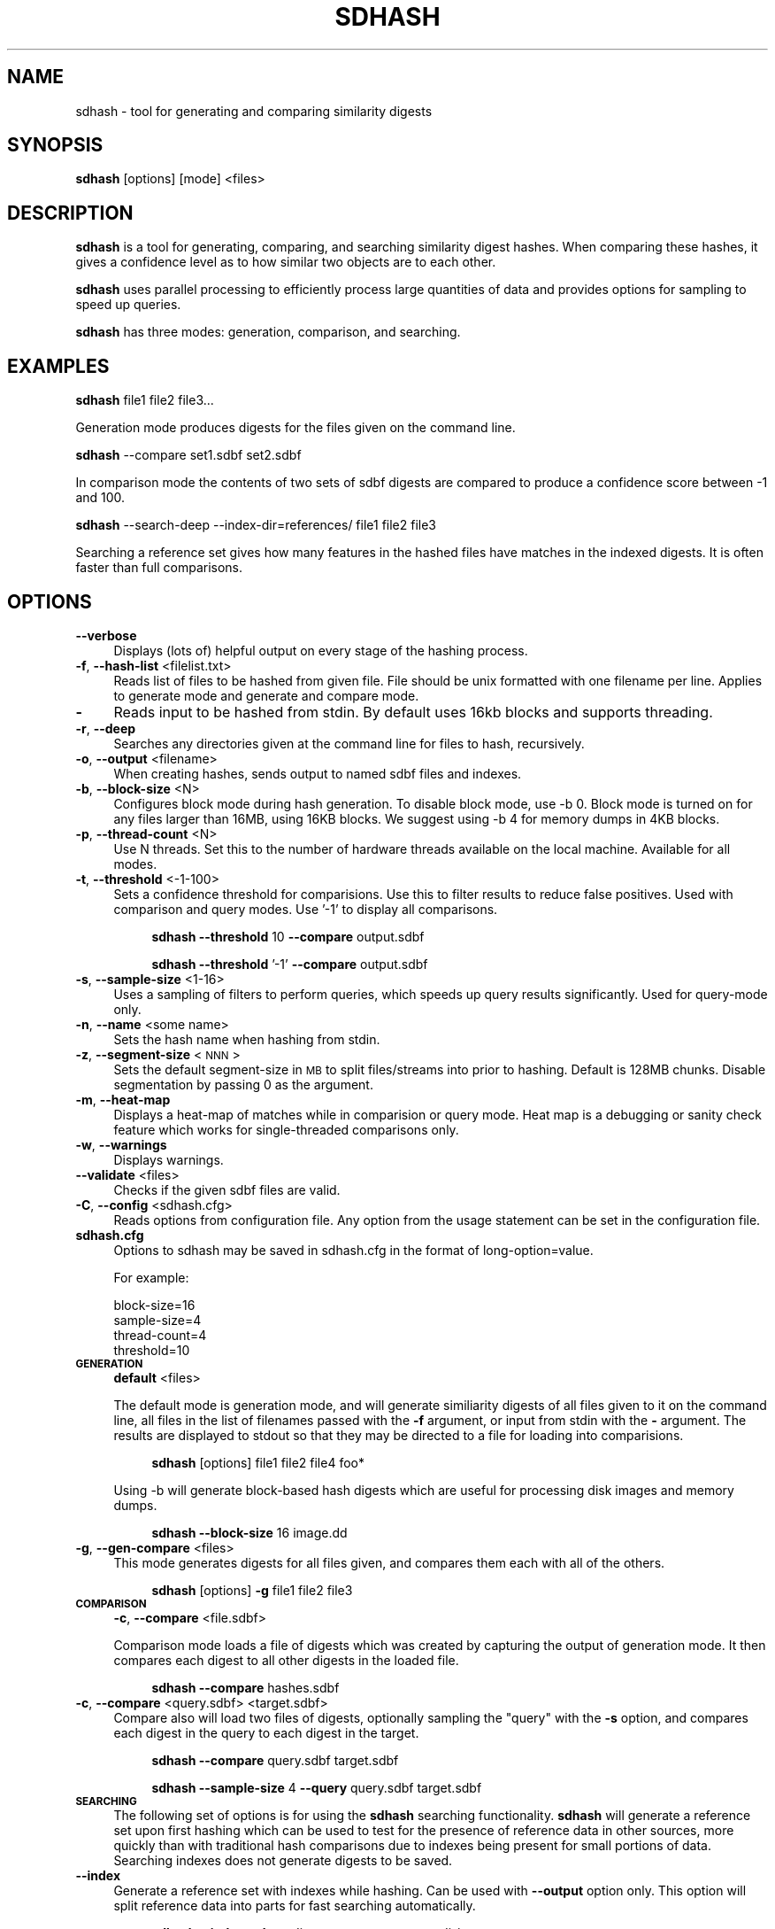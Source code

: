 .\" Automatically generated by Pod::Man 2.25 (Pod::Simple 3.16)
.\"
.\" Standard preamble:
.\" ========================================================================
.de Sp \" Vertical space (when we can't use .PP)
.if t .sp .5v
.if n .sp
..
.de Vb \" Begin verbatim text
.ft CW
.nf
.ne \\$1
..
.de Ve \" End verbatim text
.ft R
.fi
..
.\" Set up some character translations and predefined strings.  \*(-- will
.\" give an unbreakable dash, \*(PI will give pi, \*(L" will give a left
.\" double quote, and \*(R" will give a right double quote.  \*(C+ will
.\" give a nicer C++.  Capital omega is used to do unbreakable dashes and
.\" therefore won't be available.  \*(C` and \*(C' expand to `' in nroff,
.\" nothing in troff, for use with C<>.
.tr \(*W-
.ds C+ C\v'-.1v'\h'-1p'\s-2+\h'-1p'+\s0\v'.1v'\h'-1p'
.ie n \{\
.    ds -- \(*W-
.    ds PI pi
.    if (\n(.H=4u)&(1m=24u) .ds -- \(*W\h'-12u'\(*W\h'-12u'-\" diablo 10 pitch
.    if (\n(.H=4u)&(1m=20u) .ds -- \(*W\h'-12u'\(*W\h'-8u'-\"  diablo 12 pitch
.    ds L" ""
.    ds R" ""
.    ds C` ""
.    ds C' ""
'br\}
.el\{\
.    ds -- \|\(em\|
.    ds PI \(*p
.    ds L" ``
.    ds R" ''
'br\}
.\"
.\" Escape single quotes in literal strings from groff's Unicode transform.
.ie \n(.g .ds Aq \(aq
.el       .ds Aq '
.\"
.\" If the F register is turned on, we'll generate index entries on stderr for
.\" titles (.TH), headers (.SH), subsections (.SS), items (.Ip), and index
.\" entries marked with X<> in POD.  Of course, you'll have to process the
.\" output yourself in some meaningful fashion.
.ie \nF \{\
.    de IX
.    tm Index:\\$1\t\\n%\t"\\$2"
..
.    nr % 0
.    rr F
.\}
.el \{\
.    de IX
..
.\}
.\"
.\" Accent mark definitions (@(#)ms.acc 1.5 88/02/08 SMI; from UCB 4.2).
.\" Fear.  Run.  Save yourself.  No user-serviceable parts.
.    \" fudge factors for nroff and troff
.if n \{\
.    ds #H 0
.    ds #V .8m
.    ds #F .3m
.    ds #[ \f1
.    ds #] \fP
.\}
.if t \{\
.    ds #H ((1u-(\\\\n(.fu%2u))*.13m)
.    ds #V .6m
.    ds #F 0
.    ds #[ \&
.    ds #] \&
.\}
.    \" simple accents for nroff and troff
.if n \{\
.    ds ' \&
.    ds ` \&
.    ds ^ \&
.    ds , \&
.    ds ~ ~
.    ds /
.\}
.if t \{\
.    ds ' \\k:\h'-(\\n(.wu*8/10-\*(#H)'\'\h"|\\n:u"
.    ds ` \\k:\h'-(\\n(.wu*8/10-\*(#H)'\`\h'|\\n:u'
.    ds ^ \\k:\h'-(\\n(.wu*10/11-\*(#H)'^\h'|\\n:u'
.    ds , \\k:\h'-(\\n(.wu*8/10)',\h'|\\n:u'
.    ds ~ \\k:\h'-(\\n(.wu-\*(#H-.1m)'~\h'|\\n:u'
.    ds / \\k:\h'-(\\n(.wu*8/10-\*(#H)'\z\(sl\h'|\\n:u'
.\}
.    \" troff and (daisy-wheel) nroff accents
.ds : \\k:\h'-(\\n(.wu*8/10-\*(#H+.1m+\*(#F)'\v'-\*(#V'\z.\h'.2m+\*(#F'.\h'|\\n:u'\v'\*(#V'
.ds 8 \h'\*(#H'\(*b\h'-\*(#H'
.ds o \\k:\h'-(\\n(.wu+\w'\(de'u-\*(#H)/2u'\v'-.3n'\*(#[\z\(de\v'.3n'\h'|\\n:u'\*(#]
.ds d- \h'\*(#H'\(pd\h'-\w'~'u'\v'-.25m'\f2\(hy\fP\v'.25m'\h'-\*(#H'
.ds D- D\\k:\h'-\w'D'u'\v'-.11m'\z\(hy\v'.11m'\h'|\\n:u'
.ds th \*(#[\v'.3m'\s+1I\s-1\v'-.3m'\h'-(\w'I'u*2/3)'\s-1o\s+1\*(#]
.ds Th \*(#[\s+2I\s-2\h'-\w'I'u*3/5'\v'-.3m'o\v'.3m'\*(#]
.ds ae a\h'-(\w'a'u*4/10)'e
.ds Ae A\h'-(\w'A'u*4/10)'E
.    \" corrections for vroff
.if v .ds ~ \\k:\h'-(\\n(.wu*9/10-\*(#H)'\s-2\u~\d\s+2\h'|\\n:u'
.if v .ds ^ \\k:\h'-(\\n(.wu*10/11-\*(#H)'\v'-.4m'^\v'.4m'\h'|\\n:u'
.    \" for low resolution devices (crt and lpr)
.if \n(.H>23 .if \n(.V>19 \
\{\
.    ds : e
.    ds 8 ss
.    ds o a
.    ds d- d\h'-1'\(ga
.    ds D- D\h'-1'\(hy
.    ds th \o'bp'
.    ds Th \o'LP'
.    ds ae ae
.    ds Ae AE
.\}
.rm #[ #] #H #V #F C
.\" ========================================================================
.\"
.IX Title "SDHASH 1"
.TH SDHASH 1 "2012-12-07" "" ""
.\" For nroff, turn off justification.  Always turn off hyphenation; it makes
.\" way too many mistakes in technical documents.
.if n .ad l
.nh
.SH "NAME"
sdhash \- tool for generating and comparing similarity digests
.SH "SYNOPSIS"
.IX Header "SYNOPSIS"
\&\fBsdhash\fR [options] [mode] <files>
.SH "DESCRIPTION"
.IX Header "DESCRIPTION"
\&\fBsdhash\fR is a tool for generating, comparing, and searching similarity digest 
hashes.  When comparing these hashes, it gives a confidence level as to how similar
two objects are to each other.
.PP
\&\fBsdhash\fR uses parallel processing to efficiently process large quantities of data
and provides options for sampling to speed up queries.
.PP
\&\fBsdhash\fR has three modes: generation, comparison, and searching.
.SH "EXAMPLES"
.IX Header "EXAMPLES"
\&\fBsdhash\fR file1 file2 file3...
.PP
Generation mode produces digests for the files given on the command line.
.PP
\&\fBsdhash\fR \-\-compare set1.sdbf set2.sdbf
.PP
In comparison mode the contents of two sets of sdbf digests are compared
to produce a confidence score between \-1 and 100.
.PP
\&\fBsdhash\fR \-\-search\-deep \-\-index\-dir=references/ file1 file2 file3
.PP
Searching a reference set gives how many features in the hashed files
have matches in the indexed digests.  It is often faster than full comparisons.
.SH "OPTIONS"
.IX Header "OPTIONS"
.IP "\fB\-\-verbose\fR" 4
.IX Item "--verbose"
Displays (lots of) helpful output on every stage of the hashing process.
.IP "\fB\-f\fR, \fB\-\-hash\-list\fR <filelist.txt>" 4
.IX Item "-f, --hash-list <filelist.txt>"
Reads list of files to be hashed from given file.  File should be unix formatted 
with one filename per line.  Applies to generate mode and generate and compare mode.
.IP "\fB\-\fR" 4
.IX Item "-"
Reads input to be hashed from stdin.  By default uses 16kb blocks and supports
threading.
.IP "\fB\-r\fR, \fB\-\-deep\fR" 4
.IX Item "-r, --deep"
Searches any directories given at the command line for files to hash, recursively.
.IP "\fB\-o\fR, \fB\-\-output\fR <filename>" 4
.IX Item "-o, --output <filename>"
When creating hashes, sends output to named sdbf files and indexes.
.IP "\fB\-b\fR, \fB\-\-block\-size\fR <N>" 4
.IX Item "-b, --block-size <N>"
Configures block mode during hash generation.  To disable block mode, use \-b 0. 
Block mode is turned on for any files larger than 16MB, using 16KB blocks.
We suggest using \-b 4 for memory dumps in 4KB blocks.
.IP "\fB\-p\fR, \fB\-\-thread\-count\fR <N>" 4
.IX Item "-p, --thread-count <N>"
Use N threads.  Set this to the number of hardware threads available
on the local machine.  Available for all modes.
.IP "\fB\-t\fR, \fB\-\-threshold\fR <\-1\-100>" 4
.IX Item "-t, --threshold <-1-100>"
Sets a confidence threshold for comparisions.  Use this to filter results
to reduce false positives.  Used with comparison and query modes. 
Use '\-1' to display all comparisons.
.RS 4
.Sp
.RS 4
\&\fBsdhash\fR \fB\-\-threshold\fR 10 \fB\-\-compare\fR output.sdbf
.Sp
\&\fBsdhash\fR \fB\-\-threshold\fR '\-1' \fB\-\-compare\fR output.sdbf
.RE
.RE
.RS 4
.RE
.IP "\fB\-s\fR, \fB\-\-sample\-size\fR <1\-16>" 4
.IX Item "-s, --sample-size <1-16>"
Uses a sampling of filters to perform queries, which speeds up
query results significantly.  Used for query-mode only.
.IP "\fB\-n\fR, \fB\-\-name\fR <some name>" 4
.IX Item "-n, --name <some name>"
Sets the hash name when hashing from stdin.
.IP "\fB\-z\fR, \fB\-\-segment\-size\fR <\s-1NNN\s0>" 4
.IX Item "-z, --segment-size <NNN>"
Sets the default segment-size in \s-1MB\s0 to split files/streams into prior to hashing.  
Default is 128MB chunks.  Disable segmentation by passing 0 as the argument.
.IP "\fB\-m\fR, \fB\-\-heat\-map\fR" 4
.IX Item "-m, --heat-map"
Displays a heat-map of matches while in comparision or query mode. Heat map is a debugging 
or sanity check feature which works for single-threaded comparisons only.
.IP "\fB\-w\fR, \fB\-\-warnings\fR" 4
.IX Item "-w, --warnings"
Displays warnings.
.IP "\fB\-\-validate\fR <files>" 4
.IX Item "--validate <files>"
Checks if the given sdbf files are valid.
.IP "\fB\-C\fR, \fB\-\-config\fR <sdhash.cfg>" 4
.IX Item "-C, --config <sdhash.cfg>"
Reads options from configuration file.  Any option from the usage statement
can be set in the configuration file.
.IP "\fBsdhash.cfg\fR" 4
.IX Item "sdhash.cfg"
Options to sdhash may be saved in sdhash.cfg in the format of long\-option=value.
.Sp
For example:
.RS 4
.Sp
.Vb 4
\&        block\-size=16
\&        sample\-size=4
\&        thread\-count=4
\&        threshold=10
.Ve
.RE
.RS 4
.RE
.IP "\fB\s-1GENERATION\s0\fR" 4
.IX Item "GENERATION"
\&\fBdefault\fR <files>
.Sp
The default mode is generation mode, and will generate similiarity digests of 
all files given to it on the command line, all files in the list of filenames passed with the
\&\fB\-f\fR argument, or input from stdin with the \fB\-\fR argument. The results are displayed to stdout so that they may be directed to a file for loading into comparisions.
.RS 4
.Sp
.RS 4
\&\fBsdhash\fR [options] file1 file2 file4 foo*
.RE
.RE
.RS 4
.Sp
Using \-b will generate block-based hash digests which are useful for processing disk images and memory dumps.
.Sp
.RS 4
\&\fBsdhash\fR \fB\-\-block\-size\fR 16 image.dd
.RE
.RE
.RS 4
.RE
.IP "\fB\-g\fR, \fB\-\-gen\-compare\fR <files>" 4
.IX Item "-g, --gen-compare <files>"
This mode generates digests for all files given, and compares them each with all of the others.
.RS 4
.Sp
.RS 4
\&\fBsdhash\fR [options] \fB\-g\fR file1 file2 file3
.RE
.RE
.RS 4
.RE
.IP "\fB\s-1COMPARISON\s0\fR" 4
.IX Item "COMPARISON"
\&\fB\-c\fR, \fB\-\-compare\fR <file.sdbf>
.Sp
Comparison mode loads a file of digests which was created by capturing the output
of generation mode.  It then compares each digest to all other digests in the loaded
file.
.RS 4
.Sp
.RS 4
\&\fBsdhash\fR \fB\-\-compare\fR hashes.sdbf
.RE
.RE
.RS 4
.RE
.IP "\fB\-c\fR, \fB\-\-compare\fR <query.sdbf> <target.sdbf>" 4
.IX Item "-c, --compare <query.sdbf> <target.sdbf>"
Compare also will load two files of digests, optionally sampling the \*(L"query\*(R" with the \fB\-s\fR 
option, and compares each digest in the query to each digest in the target.
.RS 4
.Sp
.RS 4
\&\fBsdhash\fR \fB\-\-compare\fR query.sdbf target.sdbf
.Sp
\&\fBsdhash\fR \fB\-\-sample\-size\fR 4 \fB\-\-query\fR query.sdbf target.sdbf
.RE
.RE
.RS 4
.RE
.IP "\fB\s-1SEARCHING\s0\fR" 4
.IX Item "SEARCHING"
The following set of options is for using the \fBsdhash\fR searching functionality.
\&\fBsdhash\fR will generate a reference set upon first hashing which can be used
to test for the presence of reference data in other sources, more quickly than
with traditional hash comparisons due to indexes being present for small portions
of data.  Searching indexes does not generate digests to be saved.
.IP "\fB\-\-index\fR" 4
.IX Item "--index"
Generate a reference set with indexes while hashing.  Can be used with
\&\fB\-\-output\fR option only.  This option will split reference data into parts
for fast searching automatically.
.RS 4
.Sp
.RS 4
\&\fBsdhash\fR \fB\-\-index\fR \fB\-\-deep\fR directory \fB\-\-output\fR outputdir/name
.RE
.RE
.RS 4
.RE
.IP "\fB\-\-index\-dir\fR <directory>" 4
.IX Item "--index-dir <directory>"
Sets the location of the reference set and indexes for index-searching.
.IP "\fB\-\-search\-all\fR" 4
.IX Item "--search-all"
Produces matches by searching individual digests after any set-level match has been made.
.IP "\fB\-\-search\-first\fR" 4
.IX Item "--search-first"
Produces matches by searching the first matched set found in the index.  Can be quicker
than \fB\-\-search\-all\fR but less complete.
.SH "AUTHORS"
.IX Header "AUTHORS"
\&\fBsdhash\fR was written by Vassil Roussev <vassil@roussev.net> and Candice Quates <candice@egobsd.org>. http://sdhash.org/
.SH "LICENSE"
.IX Header "LICENSE"
\&\fBsdhash\fR is distributed under the Apache License v2.0
